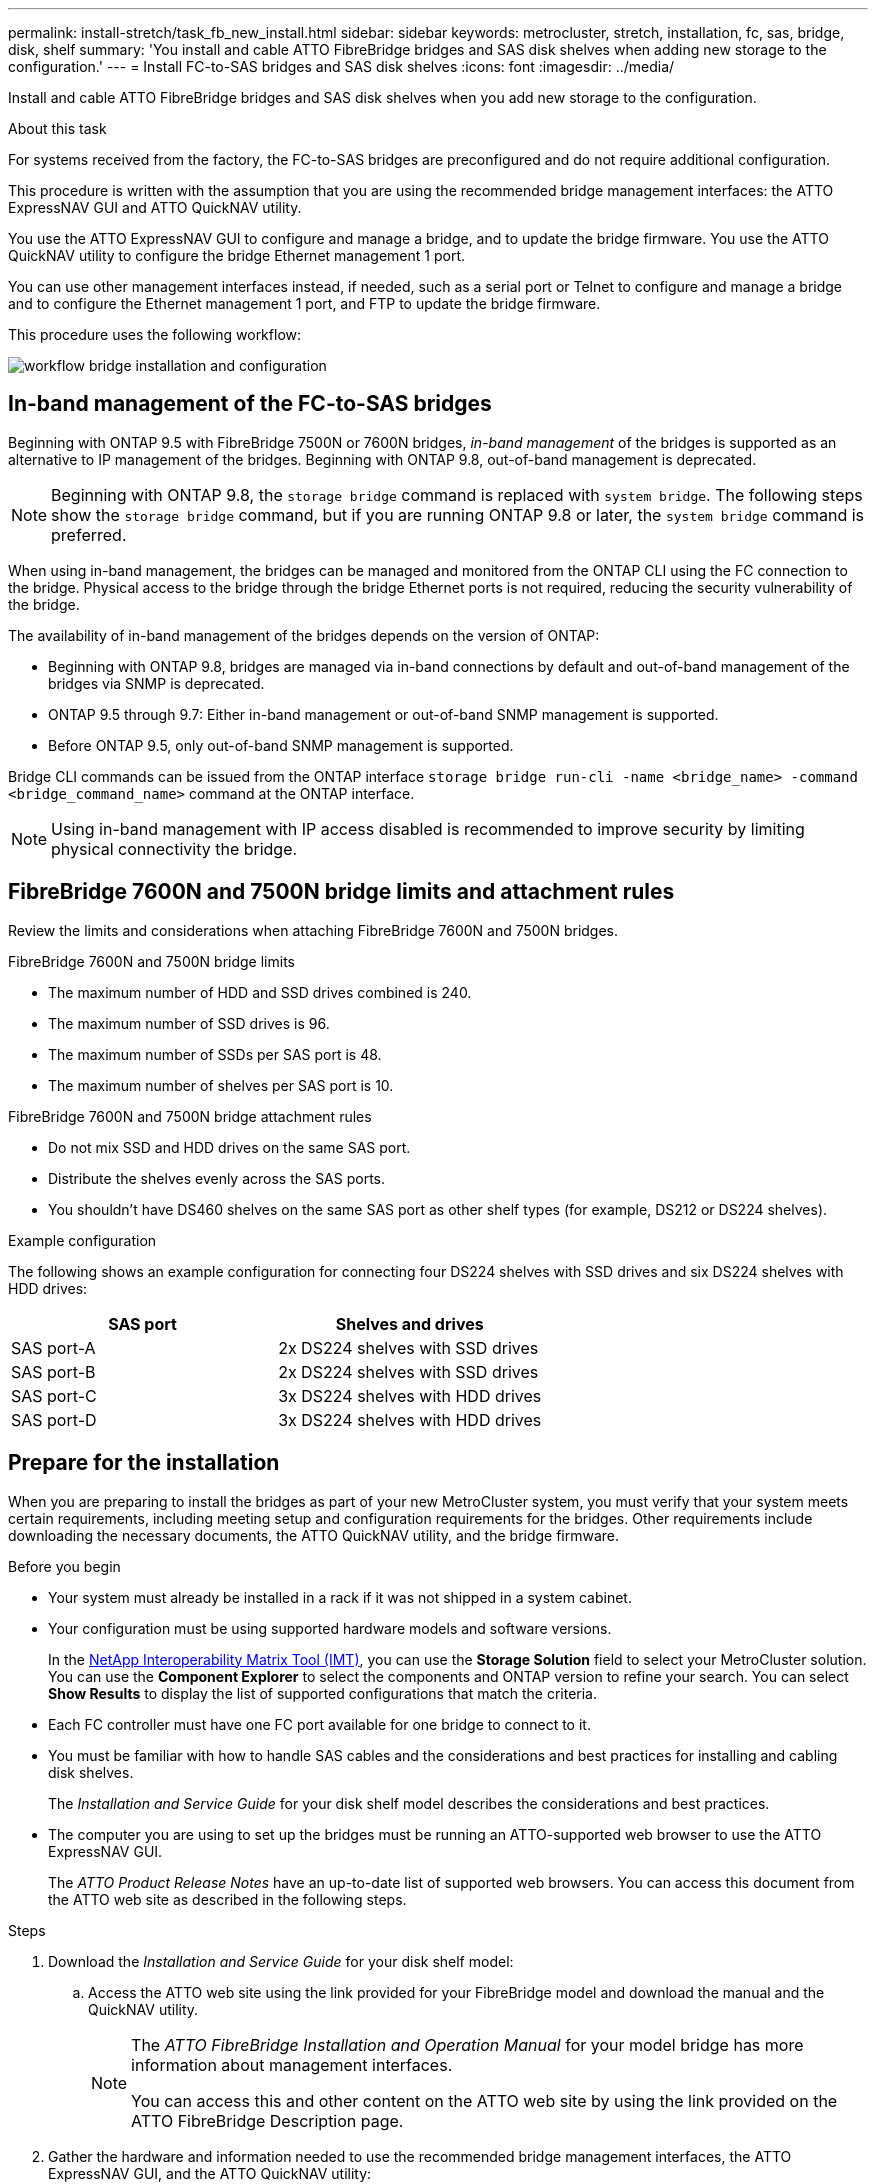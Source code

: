 ---
permalink: install-stretch/task_fb_new_install.html
sidebar: sidebar
keywords: metrocluster, stretch, installation, fc, sas, bridge, disk, shelf
summary: 'You install and cable ATTO FibreBridge bridges and SAS disk shelves when adding new storage to the configuration.'
---
= Install FC-to-SAS bridges and SAS disk shelves
:icons: font
:imagesdir: ../media/

[.lead]
Install and cable ATTO FibreBridge bridges and SAS disk shelves when you add new storage to the configuration.

.About this task

For systems received from the factory, the FC-to-SAS bridges are preconfigured and do not require additional configuration.

This procedure is written with the assumption that you are using the recommended bridge management interfaces: the ATTO ExpressNAV GUI and ATTO QuickNAV utility.

You use the ATTO ExpressNAV GUI to configure and manage a bridge, and to update the bridge firmware. You use the ATTO QuickNAV utility to configure the bridge Ethernet management 1 port.

You can use other management interfaces instead, if needed, such as a serial port or Telnet to configure and manage a bridge and to configure the Ethernet management 1 port, and FTP to update the bridge firmware.

This procedure uses the following workflow:

image::../media/workflow_bridge_installation_and_configuration.gif[]

== In-band management of the FC-to-SAS bridges

Beginning with ONTAP 9.5 with FibreBridge 7500N or 7600N bridges, _in-band management_ of the bridges is supported as an alternative to IP management of the bridges. Beginning with ONTAP 9.8, out-of-band management is deprecated.

NOTE: Beginning with ONTAP 9.8, the `storage bridge` command is replaced with `system bridge`. The following steps show the `storage bridge` command, but if you are running ONTAP 9.8 or later, the `system bridge` command is preferred.

When using in-band management, the bridges can be managed and monitored from the ONTAP CLI using the FC connection to the bridge. Physical access to the bridge through the bridge Ethernet ports is not required, reducing the security vulnerability of the bridge.

The availability of in-band management of the bridges depends on the version of ONTAP:

* Beginning with ONTAP 9.8, bridges are managed via in-band connections by default and out-of-band management of the bridges via SNMP is deprecated.
* ONTAP 9.5 through 9.7: Either in-band management or out-of-band SNMP management is supported.
* Before ONTAP 9.5, only out-of-band SNMP management is supported.

Bridge CLI commands can be issued from the ONTAP interface `storage bridge run-cli -name <bridge_name> -command <bridge_command_name>` command at the ONTAP interface.

NOTE: Using in-band management with IP access disabled is recommended to improve security by limiting physical connectivity the bridge.

== FibreBridge 7600N and 7500N bridge limits and attachment rules

Review the limits and considerations when attaching FibreBridge 7600N and 7500N bridges.

.FibreBridge 7600N and 7500N bridge limits

* The maximum number of HDD and SSD drives combined is 240. 
* The maximum number of SSD drives is 96.
* The maximum number of SSDs per SAS port is 48.
* The maximum number of shelves per SAS port is 10.

.FibreBridge 7600N and 7500N bridge attachment rules

* Do not mix SSD and HDD drives on the same SAS port.
* Distribute the shelves evenly across the SAS ports.
* You shouldn't have DS460 shelves on the same SAS port as other shelf types (for example, DS212 or DS224 shelves).
 

.Example configuration

The following shows an example configuration for connecting four DS224 shelves with SSD drives and six DS224 shelves with HDD drives:

[cols=2*,options="header"]
|===
| SAS port
| Shelves and drives
| SAS port-A | 2x DS224 shelves with SSD drives
| SAS port-B | 2x DS224 shelves with SSD drives
| SAS port-C | 3x DS224 shelves with HDD drives
| SAS port-D | 3x DS224 shelves with HDD drives
|===

== Prepare for the installation

When you are preparing to install the bridges as part of your new MetroCluster system, you must verify that your system meets certain requirements, including meeting setup and configuration requirements for the bridges. Other requirements include downloading the necessary documents, the ATTO QuickNAV utility, and the bridge firmware.

.Before you begin

* Your system must already be installed in a rack if it was not shipped in a system cabinet.
* Your configuration must be using supported hardware models and software versions.

+
In the https://mysupport.netapp.com/matrix[NetApp Interoperability Matrix Tool (IMT)], you can use the *Storage Solution* field to select your MetroCluster solution. You can use the *Component Explorer* to select the components and ONTAP version to refine your search. You can select *Show Results* to display the list of supported configurations that match the criteria.

* Each FC controller must have one FC port available for one bridge to connect to it.
* You must be familiar with how to handle SAS cables and the considerations and best practices for installing and cabling disk shelves.
+
The _Installation and Service Guide_ for your disk shelf model describes the considerations and best practices.

* The computer you are using to set up the bridges must be running an ATTO-supported web browser to use the ATTO ExpressNAV GUI.
+
The _ATTO Product Release Notes_ have an up-to-date list of supported web browsers. You can access this document from the ATTO web site as described in the following steps.

.Steps

. Download the _Installation and Service Guide_ for your disk shelf model:
.. Access the ATTO web site using the link provided for your FibreBridge model and download the manual and the QuickNAV utility.
+
[NOTE]
====
The _ATTO FibreBridge Installation and Operation Manual_ for your model bridge has more information about management interfaces.

You can access this and other content on the ATTO web site by using the link provided on the ATTO FibreBridge Description page.
====

. Gather the hardware and information needed to use the recommended bridge management interfaces, the ATTO ExpressNAV GUI, and the ATTO QuickNAV utility:
 .. Determine a non-default user name and password (for accessing the bridges).
+
You should change the default user name and password.

 .. If configuring for IP management of the bridges, you need the shielded Ethernet cable provided with the bridges (which connects from the bridge Ethernet management 1 port to your network).
 .. If configuring for IP management of the bridges, you need an IP address, subnet mask, and gateway information for the Ethernet management 1 port on each bridge.
 .. Disable VPN clients on the computer you are using for setup.
+
Active VPN clients cause the QuickNAV scan for bridges to fail.

== Install the FC-to-SAS bridge and SAS shelves

After ensuring that the system meets all of the requirements in "`Preparing for the installation`", you can install your new system.

.About this task

* The disk and shelf configuration at both sites should be identical.
+
If a non-mirrored aggregate is used, the disk and shelf configuration at each site might be different.
+
NOTE: All disks in the disaster recovery group must use the same type of connection and be visible to all of the nodes within the disaster recovery group, regardless of the disks being used for mirrored or non-mirrored aggregate.

* The system connectivity requirements for maximum distances for disk shelves, FC controllers, and backup tape devices using 50-micron, multimode fiber-optic cables, also apply to FibreBridge bridges.
+
https://hwu.netapp.com[NetApp Hardware Universe^]

[NOTE]
====
In-band ACP is supported without additional cabling in the following shelves and FibreBridge 7500N or 7600N bridge:

* IOM12 (DS460C) behind a 7500N or 7600N bridge with ONTAP 9.2 and later
* IOM12 (DS212C and DS224C) behind a 7500N or 7600N bridge with ONTAP 9.1 and later
====

NOTE: SAS shelves in MetroCluster configurations do not support ACP cabling.

=== Enable IP port access on the FibreBridge 7600N bridge if necessary

If you are using an ONTAP version prior to 9.5, or otherwise plan to use out-of-band access to the FibreBridge 7600N bridge using telnet or other IP port protocols and services (FTP, ExpressNAV, ICMP, or QuickNAV), you can enable the access services via the console port.

.About this task

Unlike the ATTO FibreBridge 7500N bridges, the FibreBridge 7600N bridge is shipped with all IP port protocols and services disabled.

Beginning with ONTAP 9.5, _in-band management_ of the bridges is supported. This means the bridges can be configured and monitored from the ONTAP CLI via the FC connection to the bridge. Physical access to the bridge via the bridge Ethernet ports is not required and the bridge user interfaces are not required.

Beginning with ONTAP 9.8, _in-band management_ of the bridges is supported by default and out-of-band SNMP management is deprecated.

This task is required if you are *not* using in-band management to manage the bridges. In this case, you need to configure the bridge via the Ethernet management port.

.Steps

. Access the bridge console interface by connecting a serial cable to the serial port on the FibreBridge 7600N bridge.
. Using the console, enable the access services, and then save the configuration:
+
`set closeport none`
+
`saveconfiguration`
+
The `set closeport none` command enables all access services on the bridge.

. Disable a service, if desired, by issuing the `set closeport` command and repeating the command as necessary until all desired services are disabled:
+
--

`set closeport _service_`

The `set closeport` command disables a single service at a time.

The parameter `_service_` can be specified as one of the following:

* expressnav
* ftp
* icmp
* quicknav
* snmp
* telnet

You can check whether a specific protocol is enabled or disabled by using the `get closeport` command.
--

. If you are enabling SNMP, you must also issue following command:
+
`set SNMP enabled`
+
SNMP is the only protocol that requires a separate enable command.

. Save the configuration:
+
`saveconfiguration`

=== Configure the FC-to-SAS bridges

Before cabling your model of the FC-to-SAS bridges, you must configure the settings in the FibreBridge software.

.Before you begin

You should decide whether you will be using in-band management of the bridges.

NOTE: Beginning with ONTAP 9.8, the `storage bridge` command is replaced with `system bridge`. The following steps show the `storage bridge` command, but if you are running ONTAP 9.8 or later, the `system bridge` command is preferred.

.About this task

If you will be using in-band management of the bridge rather than IP management, the steps for configuring the Ethernet port and IP settings can be skipped, as noted in the relevant steps.

.Steps

. Configure the serial console port on the ATTO FibreBridge by setting the port speed to 115000 bauds:
+
----
get serialportbaudrate
SerialPortBaudRate = 115200

Ready.

set serialportbaudrate 115200

Ready. *
saveconfiguration
Restart is necessary....
Do you wish to restart (y/n) ? y
----

. If configuring for in-band management, connect a cable from FibreBridge RS-232 serial port to the serial (COM) port on a personal computer.
+
The serial connection will be used for initial configuration, and then in-band management via ONTAP and the FC ports can be used to monitor and manage the bridge.

. If configuring for IP management, connect the Ethernet management 1 port on each bridge to your network by using an Ethernet cable.
+
In systems running ONTAP 9.5 or later, in-band management can be used to access the bridge via the FC ports rather than the Ethernet port. Beginning with ONTAP 9.8, only in-band management is supported and SNMP management is deprecated.
+
The Ethernet management 1 port enables you to quickly download the bridge firmware (using ATTO ExpressNAV or FTP management interfaces) and to retrieve core files and extract logs.

. If configuring for IP management, configure the Ethernet management 1 port for each bridge by following the procedure in section 2.0 of the _ATTO FibreBridge Installation and Operation Manual_ for your bridge model.
+
In systems running ONTAP 9.5 or later, in-band management can be used to access the bridge via the FC ports rather than the Ethernet port. Beginning with ONTAP 9.8, only in-band management is supported and SNMP management is deprecated.
+
When running QuickNAV to configure an Ethernet management port, only the Ethernet management port that is connected by the Ethernet cable is configured. For example, if you also wanted to configure the Ethernet management 2 port, you would need to connect the Ethernet cable to port 2 and run QuickNAV.

. Configure the bridge.
+
You should make note of the user name and password that you designate.
+
NOTE: Do not configure time synchronization on ATTO FibreBridge 7600N or 7500N. The time synchronization for ATTO FibreBridge 7600N or 7500N is set to the cluster time after the bridge is discovered by ONTAP. It is also synchronized periodically once a day. The time zone used is GMT and is not changeable.

.. If configuring for IP management, configure the IP settings of the bridge.
+
In systems running ONTAP 9.5 or later, in-band management can be used to access the bridge via the FC ports rather than the Ethernet port. Beginning with ONTAP 9.8, only in-band management is supported and SNMP management is deprecated.
+
To set the IP address without the QuickNAV utility, you need to have a serial connection to the FibreBridge.
+
If using the CLI, you must run the following commands:
+
`set ipaddress mp1 ip-address`
+
`set ipsubnetmask mp1 subnet-mask`
+
`set ipgateway mp1 x.x.x.x`
+
`set ipdhcp mp1 disabled`
+
`set ethernetspeed mp1 1000`

 .. Configure the bridge name.
+
--

The bridges should each have a unique name within the MetroCluster configuration.

Example bridge names for one stack group on each site:

* bridge_A_1a
* bridge_A_1b
* bridge_B_1a
* bridge_B_1b

If using the CLI, you must run the following command:

`set bridgename <bridge_name>`
--

.. If running ONTAP 9.4 or earlier, enable SNMP on the bridge:
+
`set SNMP enabled`
+
In systems running ONTAP 9.5 or later, in-band management can be used to access the bridge via the FC ports rather than the Ethernet port. Beginning with ONTAP 9.8, only in-band management is supported and SNMP management is deprecated.

. Configure the bridge FC ports.
.. Configure the data rate/speed of the bridge FC ports.
+
--

The supported FC data rate depends on your model bridge.

* The FibreBridge 7600N bridge supports up to 32, 16, or 8 Gbps.
* The FibreBridge 7500N bridge supports up to 16, 8, or 4 Gbps.

NOTE: The FCDataRate speed you select is limited to the maximum speed supported by both the bridge and the FC port of the controller module to which the bridge port connects. Cabling distances must not exceed the limitations of the SFPs and other hardware.

If using the CLI, you must run the following command:

`set FCDataRate <port-number> <port-speed>`
--

.. If you are configuring a FibreBridge 7500N bridge, configure the connection mode that the port uses to "ptp".
+
NOTE: The FCConnMode setting is not required when configuring a FibreBridge 7600N bridge.
+

If using the CLI, you must run the following command:
+
`set FCConnMode <port-number> ptp`

.. If you are configuring a FibreBridge 7600N or 7500N bridge, you must configure or disable the FC2 port.
* If you are using the second port, you must repeat the previous substeps for the FC2 port.
* If you are not using the second port, then you must disable the port:
+
`FCPortDisable <port-number>`
+
The following example shows the disabling of FC port 2:
+
----
FCPortDisable 2

Fibre Channel Port 2 has been disabled.

----
.. If you are configuring a FibreBridge 7600N or 7500N bridge, disable the unused SAS ports:
+
--

`SASPortDisable _sas-port_`

NOTE: SAS ports A through D are enabled by default. You must disable the SAS ports that are not being used.

If only SAS port A is used, then SAS ports B, C, and D must be disabled. The following example shows the disabling of SAS port B. You must similarly disable SAS ports C and D:

----
SASPortDisable b

SAS Port B has been disabled.
----
--

. Secure access to the bridge and save the bridge's configuration. Choose an option from below depending on the version of ONTAP your system is running.
+
[cols="1,3"]
|===

h| ONTAP version h| Steps

a|*ONTAP 9.5 or later*
a|.. View the status of the bridges:
+
`storage bridge show`
+
The output shows which bridge is not secured.

.. Secure the bridge:
+
`securebridge`

a|*ONTAP 9.4 or earlier*
a|.. View the status of the bridges:
+
`storage bridge show`
+
The output shows which bridge is not secured.

.. Check the status of the unsecured bridge's ports:
+
`info`
+
The output shows the status of Ethernet ports MP1 and MP2.

.. If Ethernet port MP1 is enabled, run:
+
`set EthernetPort mp1 disabled`
+
If Ethernet port MP2 is also enabled, repeat the previous substep for port MP2.

.. Save the bridge's configuration.
+
You must run the following commands:
+
`SaveConfiguration`
+
`FirmwareRestart`
+
You are prompted to restart the bridge.

+
|===

. After completing MetroCluster configuration, use the `flashimages` command to check your version of FibreBridge firmware and, if the bridges are not using the latest supported version, update the firmware on all bridges in the configuration.
+
link:../maintain/index.html[Maintain MetroCluster Components]


=== Cable a FibreBridge 7600N or 7500N bridge with disk shelves using IOM12 modules

After configuring the bridge, you can start cabling your new system.

.About this task

For disk shelves, you insert a SAS cable connector with the pull tab oriented down (on the underside of the connector).

.Steps

. Daisy-chain the disk shelves in each stack:
.. Beginning with the logical first shelf in the stack, connect IOM A port 3 to the to IOM A port 1 on the next shelf until each IOM A in the stack is connected. 
.. Repeat the previous substep for IOM B.
.. Repeat the previous substeps for each stack.

+
The _Installation and Service Guide_ for your disk shelf model provides detailed information about daisy-chaining disk shelves.

. Power on the disk shelves, and then set the shelf IDs.
** You must power-cycle each disk shelf.
** Shelf IDs must be unique for each SAS disk shelf within each MetroCluster DR group (including both sites).
. Cable disk shelves to the FibreBridge bridges.
.. For the first stack of disk shelves, cable IOM A of the first shelf to SAS port A on FibreBridge A, and cable IOM B of the last shelf to SAS port A on FibreBridge B.
.. For additional shelf stacks, repeat the previous step using the next available SAS port on the FibreBridge bridges, using port B for the second stack, port C for the third stack, and port D for the fourth stack.
.. During cabling, attach the stacks based on IOM12 modules to the same bridge as long as they are connected to separate SAS ports.
+
--

NOTE: Each stack can use different models of IOM, but all disk shelves within a stack must use the same model.

The following illustration shows disk shelves connected to a pair of FibreBridge 7600N or 7500N bridges:

image::../media/mcc_cabling_bridge_and_sas3_stack_with_7500n_and_multiple_stacks.gif[]
--

=== Verify bridge connectivity and cable the FC-to-SAS bridges to the controller FC ports

You must cable the bridges to the controller FC ports in a two-node bridge-attached MetroCluster configuration.

.Steps
. [[step1-verify-detect]]Verify that each bridge can detect all of the disk drives and disk shelves to which the bridge is connected:
+
`sastargets`
+
The `sastargets` command output shows the devices (disks and disk shelves) connected to the bridge. The output lines are sequentially numbered so that you can quickly count the devices.
+
The following output shows that 10 disks are connected:
+
----
Tgt VendorID ProductID        Type        SerialNumber
  0 NETAPP   X410_S15K6288A15 DISK        3QP1CLE300009940UHJV
  1 NETAPP   X410_S15K6288A15 DISK        3QP1ELF600009940V1BV
  2 NETAPP   X410_S15K6288A15 DISK        3QP1G3EW00009940U2M0
  3 NETAPP   X410_S15K6288A15 DISK        3QP1EWMP00009940U1X5
  4 NETAPP   X410_S15K6288A15 DISK        3QP1FZLE00009940G8YU
  5 NETAPP   X410_S15K6288A15 DISK        3QP1FZLF00009940TZKZ
  6 NETAPP   X410_S15K6288A15 DISK        3QP1CEB400009939MGXL
  7 NETAPP   X410_S15K6288A15 DISK        3QP1G7A900009939FNTT
  8 NETAPP   X410_S15K6288A15 DISK        3QP1FY0T00009940G8PA
  9 NETAPP   X410_S15K6288A15 DISK        3QP1FXW600009940VERQ
----

. Verify that the command output shows that the bridge is connected to the correct disks and disk shelves in the stack.
+
[cols="30,70"]
|===

h| If the output is... h| Then...
a|
Correct
a|
Repeat <<step1-verify-detect,Step 1>> for each remaining bridge.
a|
Not correct
a|

 .. Check for loose SAS cables or correct the SAS cabling by recabling the disk shelves to the bridges.
+
<<Cable a FibreBridge 7600N or 7500N bridge with disk shelves using IOM12 modules>>

 .. Repeat  <<step1-verify-detect,Step 1>> for each remaining bridge.


|===

. [[step3-cable-each-bridge]]Cable each bridge to the controller FC ports:
 .. Cable FC port 1 of the bridge to an FC port on the controller in cluster_A.
 .. Cable FC port 2 of the bridge to an FC port on the controller in cluster_B.
+
* If the controller is configured with a quad-port FC adapter, make sure that the bridges at either end of the storage stack are not connected to two FC ports on the same ASIC. For example:
+
** Port a and port b share the same ASIC. 
+
** Port c and port d share the same ASIC.
+
In this example, connect FC_bridge_A_1 to port a and FC_bridge_A2 to port c.
+
* If the controller is configured with more than one FC adapter, do not cable the bridges at either end of the storage stack to the same adapter. 
+
In this scenario, you should connect FC_bridge_A_1 to an onboard FC port, and connect FC_bridge_A_2 to an FC port on an adapter in an expansion slot.
+
image:../media/cluster_peering_network.png[Illustration of a cluster peering network]

. Repeat <<step3-cable-each-bridge,Step 3>> on the other bridges until all of the bridges have been cabled.

== Secure or unsecure the FibreBridge bridge

To easily disable potentially unsecure Ethernet protocols on a bridge, beginning with ONTAP 9.5 you can secure the bridge. This disables the bridge's Ethernet ports. You can also reenable Ethernet access.

.About this task

* Securing the bridge disables telnet and other IP port protocols and services (FTP, ExpressNAV, ICMP, or QuickNAV) on the bridge.
* This procedure uses out-of-band management using the ONTAP prompt, which is available beginning with ONTAP 9.5.
+
You can issue the commands from the bridge CLI if you are not using out-of-band management.

* The `unsecurebridge` command can be used to re-enable the Ethernet ports.

* In ONTAP 9.7 and earlier, running the `securebridge` command on the ATTO FibreBridge might not update the bridge status correctly on the partner cluster. If this occurs, run the `securebridge` command from the partner cluster.

NOTE: Beginning with ONTAP 9.8, the `storage bridge` command is replaced with `system bridge`. The following steps show the `storage bridge` command, but if you are running ONTAP 9.8 or later, the `system bridge` command is preferred.

.Steps

. From the ONTAP prompt of the cluster containing the bridge, secure or unsecure the bridge.
+
* The following command secures bridge_A_1:
+
`cluster_A> storage bridge run-cli -bridge bridge_A_1 -command securebridge`
+
* The following command unsecures bridge_A_1:
+
`cluster_A> storage bridge run-cli -bridge bridge_A_1 -command unsecurebridge`

. From the ONTAP prompt of the cluster containing the bridge, save the bridge configuration:
+
`storage bridge run-cli -bridge <bridge-name> -command saveconfiguration`
+
The following command secures bridge_A_1:
+
`cluster_A> storage bridge run-cli -bridge bridge_A_1 -command saveconfiguration`

. From the ONTAP prompt of the cluster containing the bridge, restart the bridge's firmware:
+
`storage bridge run-cli -bridge <bridge-name> -command firmwarerestart`
+
The following command secures bridge_A_1:
+
`cluster_A> storage bridge run-cli -bridge bridge_A_1 -command firmwarerestart`

// 2024 Dec 02, ONTAPDOC-2509
